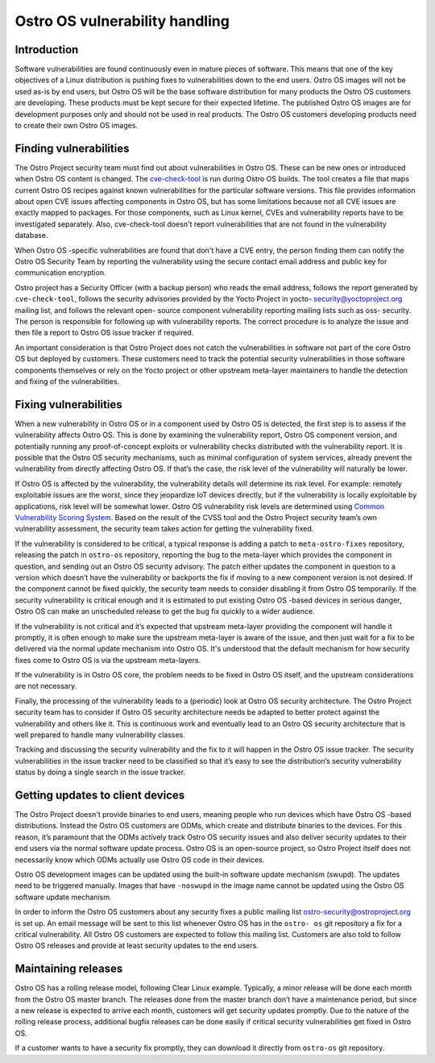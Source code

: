 Ostro OS vulnerability handling
###############################

Introduction
============

Software vulnerabilities are found continuously even in mature pieces
of software. This means that one of the key objectives of a Linux
distribution is pushing fixes to vulnerabilities down to the end users.
Ostro OS images will not be used as-is by end users, but Ostro OS
will be the base software distribution for many products the Ostro OS
customers are developing. These products must be kept secure for their
expected lifetime. The published Ostro OS images are for development
purposes only and should not be used in real products. The Ostro OS
customers developing products need to create their own Ostro OS images.

Finding vulnerabilities
=======================

The Ostro Project security team must find out about vulnerabilities in
Ostro OS. These can be new ones or introduced when Ostro OS content is
changed. The `cve-check-tool <https://github.com/ikeydoherty/cve-check-
tool>`_ is run during Ostro OS builds. The tool creates a file that
maps current Ostro OS recipes against known vulnerabilities for the
particular software versions. This file provides information about open
CVE issues affecting components in Ostro OS, but has some limitations
because not all CVE issues are exactly mapped to packages. For those
components, such as Linux kernel, CVEs and vulnerability reports have
to be investigated separately. Also, cve-check-tool doesn't report
vulnerabilities that are not found in the vulnerability database.

When Ostro OS -specific vulnerabilities are found that don't have a CVE
entry, the person finding them can notify the Ostro OS Security Team by
reporting the vulnerability using the secure contact email address and
public key for communication encryption.

Ostro project has a Security Officer (with a backup person) who reads
the email address, follows the report generated by ``cve-check-tool``,
follows the security advisories provided by the Yocto Project in yocto-
security@yoctoproject.org mailing list, and follows the relevant open-
source component vulnerability reporting mailing lists such as oss-
security. The person is responsible for following up with vulnerability
reports. The correct procedure is to analyze the issue and then file a
report to Ostro OS issue tracker if required.

An important consideration is that Ostro Project does not catch the
vulnerabilities in software not part of the core Ostro OS but deployed
by customers. These customers need to track the potential security
vulnerabilities in those software components themselves or rely on the
Yocto project or other upstream meta-layer maintainers to handle the
detection and fixing of the vulnerabilities.

Fixing vulnerabilities
======================

When a new vulnerability in Ostro OS or in a component used by Ostro OS
is detected, the first step is to assess if the vulnerability affects
Ostro OS. This is done by examining the vulnerability report, Ostro OS
component version, and potentially running any proof-of-concept
exploits or vulnerability checks distributed with the vulnerability
report. It is possible that the Ostro OS security mechanisms, such as
minimal configuration of system services, already prevent the
vulnerability from directly affecting Ostro OS. If that’s the case, the
risk level of the vulnerability will naturally be lower.

If Ostro OS is affected by the vulnerability, the vulnerability details
will determine its risk level. For example: remotely exploitable issues
are the worst, since they jeopardize IoT devices directly, but if the
vulnerability is locally exploitable by applications, risk level will be
somewhat lower. Ostro OS vulnerability risk levels are determined using
`Common Vulnerability Scoring System <https://nvd.n
ist.gov/cvss.cfm?calculator&adv&version=2>`_. Based on the result of the
CVSS tool and the Ostro Project security team’s own vulnerability
assessment, the security team takes action for getting the vulnerability
fixed.

If the vulnerability is considered to be critical, a typical response
is adding a patch to ``meta-ostro-fixes`` repository, releasing the
patch in ``ostro-os`` repository, reporting the bug to the meta-layer
which provides the component in question, and sending out an Ostro OS
security advisory. The patch either updates the component in question
to a version which doesn’t have the vulnerability or backports the fix
if moving to a new component version is not desired. If the component
cannot be fixed quickly, the security team needs to consider disabling
it from Ostro OS temporarily. If the security vulnerability is critical
enough and it is estimated to put existing Ostro OS -based devices in
serious danger, Ostro OS can make an unscheduled release to get the bug
fix quickly to a wider audience.

If the vulnerability is not critical and it’s expected that upstream
meta-layer providing the component will handle it promptly, it is often
enough to make sure the upstream meta-layer is aware of the issue, and
then just wait for a fix to be delivered via the normal update mechanism
into Ostro OS. It's understood that the default mechanism for how
security fixes come to Ostro OS is via the upstream meta-layers.

If the vulnerability is in Ostro OS core, the problem needs to be fixed
in Ostro OS itself, and the upstream considerations are not necessary.

Finally, the processing of the vulnerability leads to a (periodic) look
at Ostro OS security architecture. The Ostro Project security team has
to consider if Ostro OS security architecture needs be adapted to
better protect against the vulnerability and others like it. This is
continuous work and eventually lead to an Ostro OS security
architecture that is well prepared to handle many vulnerability
classes.

Tracking and discussing the security vulnerability and the fix to it
will happen in the Ostro OS issue tracker. The security vulnerabilities
in the issue tracker need to be classified so that it’s easy to see the
distribution’s security vulnerability status by doing a single search in
the issue tracker.

Getting updates to client devices
=================================

The Ostro Project doesn't provide binaries to end users, meaning people
who run devices which have Ostro OS -based distributions. Instead the
Ostro OS customers are ODMs, which create and distribute binaries to the
devices. For this reason, it’s paramount that the ODMs actively track
Ostro OS security issues and also deliver security updates to their end
users via the normal software update process. Ostro OS is an
open-source project, so Ostro Project itself does not necessarily know
which ODMs actually use Ostro OS code in their devices.

Ostro OS development images can be updated using the built-in software
update mechanism (swupd). The updates need to be triggered manually.
Images that have ``-noswupd`` in the image name cannot be updated using
the Ostro OS software update mechanism.

In order to inform the Ostro OS customers about any security fixes a
public mailing list ostro-security@ostroproject.org is set up. An email
message will be sent to this list whenever Ostro OS has in the ``ostro-
os`` git repository a fix for a critical vulnerability. All Ostro OS
customers are expected to follow this mailing list. Customers are also
told to follow Ostro OS releases and provide at least security updates
to the end users.

Maintaining releases
====================

Ostro OS has a rolling release model, following Clear Linux example.
Typically, a minor release will be done each month from the Ostro OS
master branch. The releases done from the master branch don’t have a
maintenance period, but since a new release is expected to arrive each
month, customers will get security updates promptly. Due to the nature
of the rolling release process, additional bugfix releases can be done
easily if critical security vulnerabilities get fixed in Ostro OS.

If a customer wants to have a security fix promptly, they can download
it directly from ``ostro-os`` git repository.
